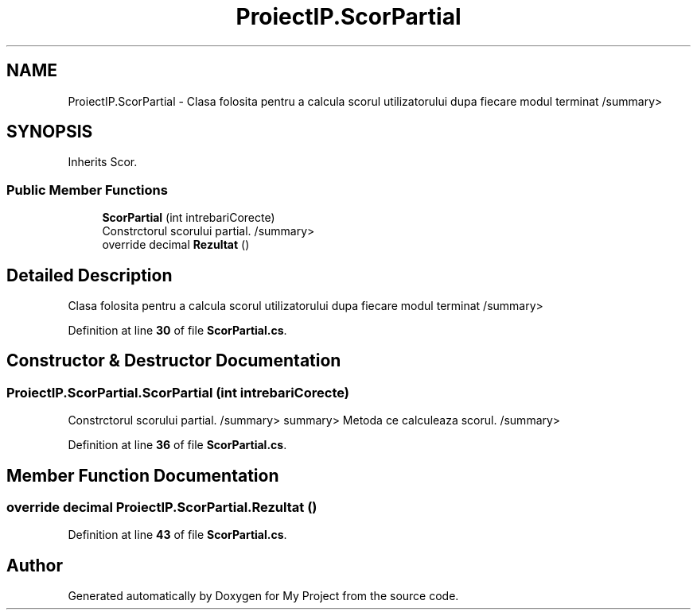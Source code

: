.TH "ProiectIP.ScorPartial" 3 "Wed May 25 2022" "My Project" \" -*- nroff -*-
.ad l
.nh
.SH NAME
ProiectIP.ScorPartial \- Clasa folosita pentru a calcula scorul utilizatorului dupa fiecare modul terminat /summary>  

.SH SYNOPSIS
.br
.PP
.PP
Inherits Scor\&.
.SS "Public Member Functions"

.in +1c
.ti -1c
.RI "\fBScorPartial\fP (int intrebariCorecte)"
.br
.RI "Constrctorul scorului partial\&. /summary> "
.ti -1c
.RI "override decimal \fBRezultat\fP ()"
.br
.in -1c
.SH "Detailed Description"
.PP 
Clasa folosita pentru a calcula scorul utilizatorului dupa fiecare modul terminat /summary> 
.PP
Definition at line \fB30\fP of file \fBScorPartial\&.cs\fP\&.
.SH "Constructor & Destructor Documentation"
.PP 
.SS "ProiectIP\&.ScorPartial\&.ScorPartial (int intrebariCorecte)"

.PP
Constrctorul scorului partial\&. /summary> summary> Metoda ce calculeaza scorul\&. /summary> 
.PP
Definition at line \fB36\fP of file \fBScorPartial\&.cs\fP\&.
.SH "Member Function Documentation"
.PP 
.SS "override decimal ProiectIP\&.ScorPartial\&.Rezultat ()"

.PP
Definition at line \fB43\fP of file \fBScorPartial\&.cs\fP\&.

.SH "Author"
.PP 
Generated automatically by Doxygen for My Project from the source code\&.
